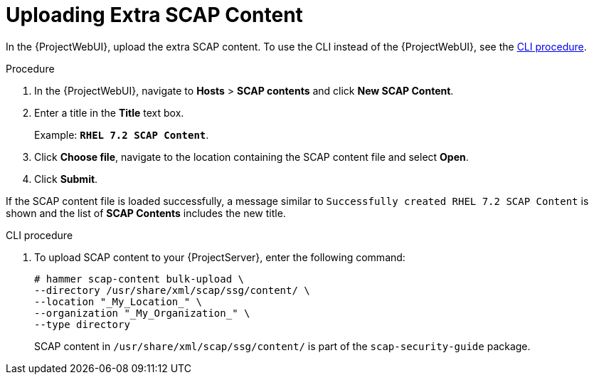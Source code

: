 [id="Uploading_Extra_SCAP_Content_{context}"]
= Uploading Extra SCAP Content

In the {ProjectWebUI}, upload the extra SCAP content.
To use the CLI instead of the {ProjectWebUI}, see the xref:CLI_Uploading_Extra_SCAP_Content_{context}[CLI procedure].

.Procedure
. In the {ProjectWebUI}, navigate to *Hosts* > *SCAP contents* and click *New SCAP Content*.
. Enter a title in the *Title* text box.
+
Example: `*RHEL 7.2 SCAP Content*`.
. Click *Choose file*, navigate to the location containing the SCAP content file and select *Open*.
. Click *Submit*.

If the SCAP content file is loaded successfully, a message similar to `Successfully created RHEL 7.2 SCAP Content` is shown and the list of *SCAP Contents* includes the new title.

[id="CLI_Uploading_Extra_SCAP_Content_{context}"]
.CLI procedure
. To upload SCAP content to your {ProjectServer}, enter the following command:
+
[source,none]
----
# hammer scap-content bulk-upload \
--directory /usr/share/xml/scap/ssg/content/ \
--location "_My_Location_" \
--organization "_My_Organization_" \
--type directory
----
+
SCAP content in `/usr/share/xml/scap/ssg/content/` is part of the `scap-security-guide` package.
